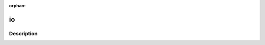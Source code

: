 :orphan:

.. index:: module: io

**
io
**

.. only:: html

   .. contents::
      :local:
      :backlinks: entry
      :depth: 2

Description
-----------

.. dry:module:: io
